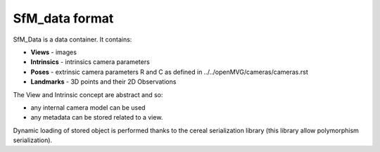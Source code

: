 
*************************************
SfM_data format
*************************************

SfM_Data is a data container. It contains:

- **Views**
  - images
- **Intrinsics**
  - intrinsics camera parameters
- **Poses**
  - extrinsic camera parameters R and C as defined in ../../openMVG/cameras/cameras.rst
- **Landmarks**
  - 3D points and their 2D Observations

The View and Intrinsic concept are abstract and so:

- any internal camera model can be used
- any metadata can be stored related to a view.

Dynamic loading of stored object is performed thanks to the cereal serialization library (this library allow polymorphism serialization).

